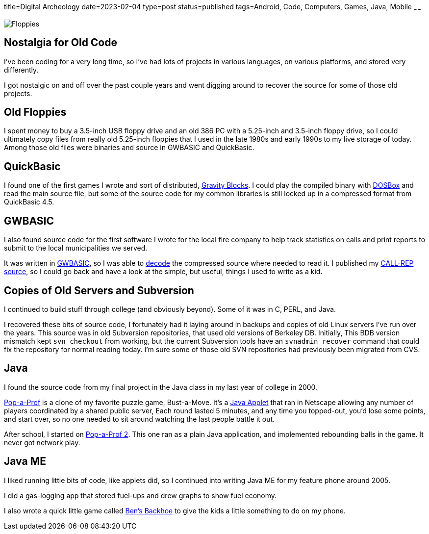 title=Digital Archeology
date=2023-02-04
type=post
status=published
tags=Android, Code, Computers, Games, Java, Mobile
~~~~~~

image:{site_context}images/2023/floppies.jpg[Floppies,role="right"]

== Nostalgia for Old Code

I've been coding for a very long time,
so I've had lots of projects
in various languages,
on various platforms,
and stored very differently.

I got nostalgic
on and off
over the past couple years
and went digging around
to recover
the source
for some of those old projects.

== Old Floppies

I spent money to buy a 3.5-inch USB floppy drive
and an old 386 PC
with a 5.25-inch and 3.5-inch floppy drive,
so I could ultimately copy files
from really old 5.25-inch floppies
that I used
in the late 1980s
and early 1990s
to my live storage
of today.
Among those old files
were binaries and source
in GWBASIC and QuickBasic.

== QuickBasic

I found one of the first games I wrote
and sort of distributed,
https://github.com/jflinchbaugh/gravity-blocks[Gravity Blocks].
I could play the compiled binary
with https://www.dosbox.com/[DOSBox]
and read the main source file,
but some of the source code
for my common libraries
is still locked up in a compressed format
from QuickBasic 4.5.

== GWBASIC

I also found source code
for the first software
I wrote for the local fire company
to help track statistics on calls
and print reports
to submit
to the local municipalities
we served.

It was written in https://en.wikipedia.org/wiki/GW-BASIC[GWBASIC],
so I was able
to https://github.com/danvk/gwbasic-decoder[decode]
the compressed source
where needed to read it.
I published my
https://github.com/jflinchbaugh/call-rep-1992[CALL-REP source],
so I could go back
and have a look
at the simple,
but useful,
things I used to write
as a kid.

== Copies of Old Servers and Subversion

I continued
to build stuff
through college
(and obviously beyond).
Some of it was in C, PERL, and Java.

I recovered these bits of source code,
I fortunately had it laying
around in backups and copies
of old Linux servers I've run
over the years.
This source was in old Subversion repositories,
that used old versions of Berkeley DB.
Initially,
This BDB version mismatch
kept `svn checkout` from working,
but the current Subversion tools
have an `svnadmin recover` command
that could fix the repository
for normal reading today.
I'm sure some
of those old SVN repositories
had previously been migrated
from CVS.

== Java

I found the source code
from my final project
in the Java class
in my last year of college
in 2000.

https://github.com/jflinchbaugh/bust[Pop-a-Prof]
is a clone of my favorite puzzle game,
Bust-a-Move.
It's a https://en.wikipedia.org/wiki/Java_applet[Java Applet]
that ran in Netscape
allowing any number of players
coordinated by a shared public server,
Each round lasted 5 minutes,
and any time you topped-out,
you'd lose some points,
and start over,
so no one needed to sit around watching
the last people battle it out.

After school,
I started on 
https://github.com/jflinchbaugh/pop-a-prof-2[Pop-a-Prof 2].
This one ran as a plain Java application,
and implemented rebounding balls
in the game.
It never got network play.

== Java ME

I liked running little bits of code,
like applets did,
so I continued
into writing Java ME
for my feature phone around 2005.

I did a gas-logging app
that stored fuel-ups
and drew graphs to show fuel economy.

I also wrote
a quick little
game called https://github.com/jflinchbaugh/BensBackhoe[Ben's Backhoe]
to give the kids
a little something
to do on my phone.
